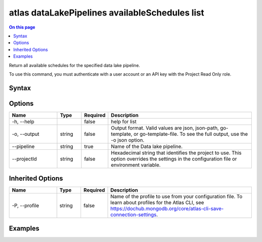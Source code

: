 .. _atlas-dataLakePipelines-availableSchedules-list:

===============================================
atlas dataLakePipelines availableSchedules list
===============================================

.. default-domain:: mongodb

.. contents:: On this page
   :local:
   :backlinks: none
   :depth: 1
   :class: singlecol

Return all available schedules for the specified data lake pipeline.

To use this command, you must authenticate with a user account or an API key with the Project Read Only role.

Syntax
------

.. code-block::
   :caption: Command Syntax

   atlas dataLakePipelines availableSchedules list [options]

.. Code end marker, please don't delete this comment

Options
-------

.. list-table::
   :header-rows: 1
   :widths: 20 10 10 60

   * - Name
     - Type
     - Required
     - Description
   * - -h, --help
     - 
     - false
     - help for list
   * - -o, --output
     - string
     - false
     - Output format. Valid values are json, json-path, go-template, or go-template-file. To see the full output, use the -o json option.
   * - --pipeline
     - string
     - true
     - Name of the Data lake pipeline.
   * - --projectId
     - string
     - false
     - Hexadecimal string that identifies the project to use. This option overrides the settings in the configuration file or environment variable.

Inherited Options
-----------------

.. list-table::
   :header-rows: 1
   :widths: 20 10 10 60

   * - Name
     - Type
     - Required
     - Description
   * - -P, --profile
     - string
     - false
     - Name of the profile to use from your configuration file. To learn about profiles for the Atlas CLI, see https://dochub.mongodb.org/core/atlas-cli-save-connection-settings.

Examples
--------

.. code-block::
   :copyable: false

   # list available schedules for data lake pipeline called 'Pipeline1':
   atlas dataLakePipelines availableSchedules list Pipeline1

